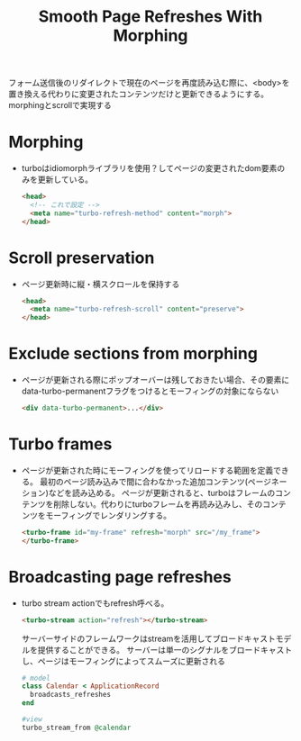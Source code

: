 #+title: Smooth Page Refreshes With Morphing
フォーム送信後のリダイレクトで現在のページを再度読み込む際に、<body>を置き換える代わりに変更されたコンテンツだけと更新できるようにする。
morphingとscrollで実現する
* Morphing
- turboはidiomorphライブラリを使用？してページの変更されたdom要素のみを更新している。
  #+begin_src html
  <head>
    <!-- これで設定 -->
    <meta name="turbo-refresh-method" content="morph">
  </head>
  #+end_src
* Scroll preservation
- ページ更新時に縦・横スクロールを保持する
  #+begin_src html
  <head>
    <meta name="turbo-refresh-scroll" content="preserve">
  </head>
  #+end_src
* Exclude sections from morphing
- ページが更新される際にポップオーバーは残しておきたい場合、その要素にdata-turbo-permanentフラグをつけるとモーフィングの対象にならない
  #+begin_src html
  <div data-turbo-permanent>...</div>
  #+end_src
* Turbo frames
- ページが更新された時にモーフィングを使ってリロードする範囲を定義できる。
  最初のページ読み込みで間に合わなかった追加コンテンツ(ページネーション)などを読み込める。
  ページが更新されると、turboはフレームのコンテンツを削除しない。代わりにturboフレームを再読み込みし、そのコンテンツをモーフィングでレンダリングする。
  #+begin_src html
  <turbo-frame id="my-frame" refresh="morph" src="/my_frame">
  </turbo-frame>
  #+end_src
* Broadcasting page refreshes
- turbo stream actionでもrefresh呼べる。
  #+begin_src html
  <turbo-stream action="refresh"></turbo-stream>
  #+end_src
  サーバーサイドのフレームワークはstreamを活用してブロードキャストモデルを提供することができる。
  サーバーは単一のシグナルをブロードキャストし、ページはモーフィングによってスムーズに更新される
  #+begin_src ruby
  # model
  class Calendar < ApplicationRecord
    broadcasts_refreshes
  end

  #view
  turbo_stream_from @calendar
  #+end_src
